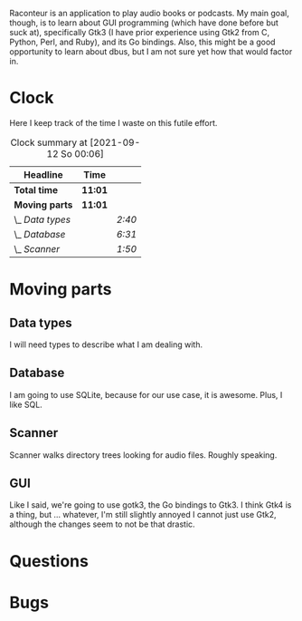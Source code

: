 # -*- mode: org; fill-column: 78; -*-
# Time-stamp: <2022-05-30 20:42:48 krylon>
#
#+TAGS: go(g) internals(i) ui(u) bug(b) feature(f)
#+TAGS: database(d) design(e), meditation(m)
#+TAGS: optimize(o) refactor(r) cleanup(c)
#+TODO: TODO(t)  RESEARCH(r) IMPLEMENT(i) TEST(e) | DONE(d) FAILED(f) CANCELLED(c)
#+TODO: MEDITATE(m) PLANNING(p)
#+PRIORITIES: A G D

Raconteur is an application to play audio books or podcasts.
My main goal, though, is to learn about GUI programming (which have done
before but suck at), specifically Gtk3 (I have prior experience using Gtk2
from C, Python, Perl, and Ruby), and its Go bindings.
Also, this might be a good opportunity to learn about dbus, but I am not sure
yet how that would factor in.

* Clock
  Here I keep track of the time I waste on this futile effort.
  #+BEGIN: clocktable :scope file :maxlevel 202 :emphasize t
  #+CAPTION: Clock summary at [2021-09-12 So 00:06]
  | Headline         | Time    |        |
  |------------------+---------+--------|
  | *Total time*     | *11:01* |        |
  |------------------+---------+--------|
  | *Moving parts*   | *11:01* |        |
  | \_  /Data types/ |         | /2:40/ |
  | \_  /Database/   |         | /6:31/ |
  | \_  /Scanner/    |         | /1:50/ |
  #+END:

* Moving parts
** Data types
   :LOGBOOK:
   CLOCK: [2021-09-06 Mo 20:34]--[2021-09-06 Mo 23:14] =>  2:40
   :END:
   I will need types to describe what I am dealing with.
** Database
   :LOGBOOK:
   CLOCK: [2021-09-11 Sa 22:27]--[2021-09-12 So 00:06] =>  1:39
   CLOCK: [2021-09-11 Sa 19:50]--[2021-09-11 Sa 20:49] =>  0:59
   CLOCK: [2021-09-11 Sa 15:50]--[2021-09-11 Sa 17:56] =>  2:06
   CLOCK: [2021-09-07 Di 18:45]--[2021-09-07 Di 20:32] =>  1:47
   :END:
   I am going to use SQLite, because for our use case, it is awesome.
   Plus, I like SQL.
** Scanner
   :LOGBOOK:
   CLOCK: [2021-09-07 Di 20:36]--[2021-09-07 Di 22:26] =>  1:50
   :END:
   Scanner walks directory trees looking for audio files. Roughly speaking.
** GUI
   Like I said, we're going to use gotk3, the Go bindings to Gtk3. I think
   Gtk4 is a thing, but ... whatever, I'm still slightly annoyed I cannot just
   use Gtk2, although the changes seem to not be that drastic.
* Questions
* Bugs
